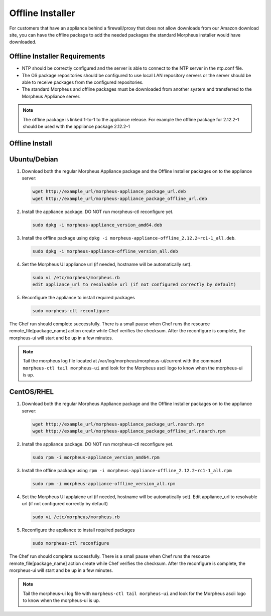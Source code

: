 .. _offline-installation:

Offline Installer
-----------------

For customers that have an appliance behind a firewall/proxy that does not allow downloads from our Amazon download site, you can have the offline package to add the needed packages the standard Morpheus installer would have downloaded.

Offline Installer Requirements
^^^^^^^^^^^^^^^^^^^^^^^^^^^^^^

- NTP should be correctly configured and the server is able to connect to the NTP server in the ntp.conf file.
- The OS package repositories should be configured to use local LAN repository servers or the server should be able to receive packages from the configured repositories.
- The standard Morpheus and offline packages must be downloaded from another system and transferred to the Morpheus Appliance server.

.. NOTE:: The offline package is linked 1-to-1 to the appliance release. For example the offline package for 2.12.2-1 should be used with the appliance package 2.12.2-1

Offline Install
^^^^^^^^^^^^^^^

Ubuntu/Debian
^^^^^^^^^^^^^

#. Download both the regular Morpheus Appliance package and the Offline Installer packages on to the appliance server:

   .. code-block:: bash

    wget http://example_url/morpheus-appliance_package_url.deb
    wget http://example_url/morpheus-appliance_package_offline_url.deb

#. Install the appliance package. DO NOT run morpheus-ctl reconfigure yet.

   .. code-block:: bash

    sudo dpkg -i morpheus-appliance_version_amd64.deb

#. Install the offline package using ``dpkg -i morpheus-appliance-offline_2.12.2~rc1-1_all.deb``.

   .. code-block:: bash

    sudo dpkg -i morpheus-appliance-offline_version_all.deb

#. Set the Morpheus UI appliance url (if needed, hostname will be automatically set).

   .. code-block:: bash

    sudo vi /etc/morpheus/morpheus.rb
    edit appliance_url to resolvable url (if not configured correctly by default)

#. Reconfigure the appliance to install required packages

   .. code-block:: bash

    sudo morpheus-ctl reconfigure

The Chef run should complete successfully. There is a small pause when Chef runs the resource remote_file[package_name] action create while Chef verifies the checksum. After the reconfigure is complete, the morpheus-ui will start and be up in a few minutes.

.. NOTE:: Tail the morpheus log file located at /var/log/morpheus/morpheus-ui/current with the command ``morpheus-ctl tail morpheus-ui`` and look for the Morpheus ascii logo to know when the morpheus-ui is up.

CentOS/RHEL
^^^^^^^^^^^

#. Download both the regular Morpheus Appliance package and the Offline Installer packages on to the appliance server:

   .. code-block:: bash

    wget http://example_url/morpheus-appliance_package_url.noarch.rpm
    wget http://example_url/morpheus-appliance_package_offline_url.noarch.rpm

#. Install the appliance package. DO NOT run morpheus-ctl reconfigure yet.

   .. code-block:: bash

    sudo rpm -i morpheus-appliance_version_amd64.rpm

#. Install the offline package using ``rpm -i morpheus-appliance-offline_2.12.2~rc1-1_all.rpm``

   .. code-block:: bash

    sudo rpm -i morpheus-appliance-offline_version_all.rpm

#. Set the Morpheus UI applaicne url (if needed, hostname will be automatically set). Edit appliance_url to resolvable url (if not configured correctly by default)

   .. code-block:: bash

    sudo vi /etc/morpheus/morpheus.rb

#. Reconfigure the appliance to install required packages

   .. code-block:: bash

    sudo morpheus-ctl reconfigure

The Chef run should complete successfully. There is a small pause when Chef runs the resource remote_file[package_name] action create while Chef verifies the checksum. After the reconfigure is complete, the morpheus-ui will start and be up in a few minutes.

.. NOTE:: Tail the morpheus-ui log file with ``morpheus-ctl tail morpheus-ui`` and look for the Morpheus ascii logo to know when the morpheus-ui is up.
